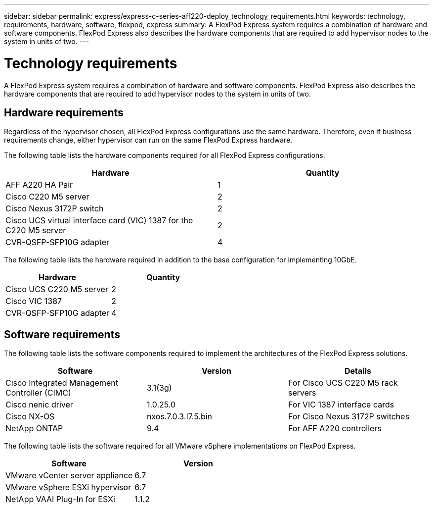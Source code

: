 ---
sidebar: sidebar
permalink: express/express-c-series-aff220-deploy_technology_requirements.html
keywords: technology, requirements, hardware, software, flexpod, express
summary: A FlexPod Express system requires a combination of hardware and software components. FlexPod Express also describes the hardware components that are required to add hypervisor nodes to the system in units of two.
---

= Technology requirements
:hardbreaks:
:nofooter:
:icons: font
:linkattrs:
:imagesdir: ./../media/

//
// This file was created with NDAC Version 2.0 (August 17, 2020)
//
// 2021-04-19 12:01:33.734690
//

A FlexPod Express system requires a combination of hardware and software components. FlexPod Express also describes the hardware components that are required to add hypervisor nodes to the system in units of two.

== Hardware requirements

Regardless of the hypervisor chosen, all FlexPod Express configurations use the same hardware. Therefore, even if business requirements change, either hypervisor can run on the same FlexPod Express hardware.

The following table lists the hardware components required for all FlexPod Express configurations.

|===
|Hardware |Quantity

|AFF A220 HA Pair
|1
|Cisco C220 M5 server
|2
|Cisco Nexus 3172P switch
|2
|Cisco UCS virtual interface card (VIC) 1387 for the C220 M5 server
|2
|CVR-QSFP-SFP10G adapter
|4
|===

The following table lists the hardware required in addition to the base configuration for implementing 10GbE.

|===
|Hardware |Quantity

|Cisco UCS C220 M5 server
|2
|Cisco VIC 1387
|2
|CVR-QSFP-SFP10G adapter
|4
|===

== Software requirements

The following table lists the software components required to implement the architectures of the FlexPod Express solutions.

|===
|Software |Version |Details

|Cisco Integrated Management Controller (CIMC)
|3.1(3g)
|For Cisco UCS C220 M5 rack servers
|Cisco nenic driver
|1.0.25.0
|For VIC 1387 interface cards
|Cisco NX-OS
|nxos.7.0.3.I7.5.bin
|For Cisco Nexus 3172P switches
|NetApp ONTAP
|9.4
|For AFF A220 controllers
|===

The following table lists the software required for all VMware vSphere implementations on FlexPod Express.

|===
|Software |Version

|VMware vCenter server appliance
|6.7
|VMware vSphere ESXi hypervisor
|6.7
|NetApp VAAI Plug-In for ESXi
|1.1.2
|===
